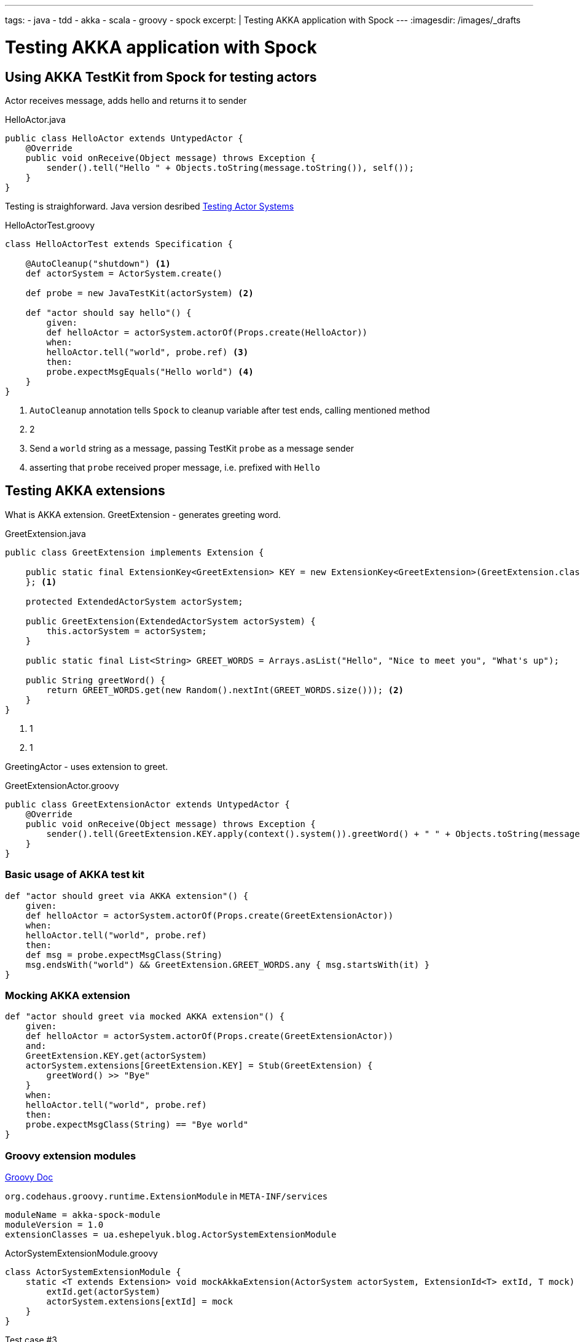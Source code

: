 ---
tags:
- java
- tdd
- akka
- scala
- groovy
- spock
excerpt: |
  Testing AKKA application with Spock
---
:imagesdir: /images/_drafts

= Testing AKKA application with Spock

== Using AKKA TestKit from Spock for testing actors

Actor receives message, adds hello and returns it to sender

[source,java]
.HelloActor.java
----
public class HelloActor extends UntypedActor {
    @Override
    public void onReceive(Object message) throws Exception {
        sender().tell("Hello " + Objects.toString(message.toString()), self());
    }
}
----

Testing is straighforward.
Java version desribed http://doc.akka.io/docs/akka/snapshot/scala/testing.html[Testing Actor Systems^]

[source,groovy]
.HelloActorTest.groovy
----
class HelloActorTest extends Specification {

    @AutoCleanup("shutdown") <1>
    def actorSystem = ActorSystem.create()

    def probe = new JavaTestKit(actorSystem) <2>

    def "actor should say hello"() {
        given:
        def helloActor = actorSystem.actorOf(Props.create(HelloActor))
        when:
        helloActor.tell("world", probe.ref) <3>
        then:
        probe.expectMsgEquals("Hello world") <4>
    }
}
----
<1> `AutoCleanup` annotation tells `Spock` to cleanup variable after test ends, calling mentioned method
<2> 2 
<3> Send a `world` string as a message, passing TestKit `probe` as a message sender
<4> asserting that `probe` received proper message, i.e. prefixed with `Hello`

== Testing AKKA extensions

What is AKKA extension.
GreetExtension - generates greeting word.

[source,java]
.GreetExtension.java
----
public class GreetExtension implements Extension {

    public static final ExtensionKey<GreetExtension> KEY = new ExtensionKey<GreetExtension>(GreetExtension.class) {
    }; <1>

    protected ExtendedActorSystem actorSystem;

    public GreetExtension(ExtendedActorSystem actorSystem) {
        this.actorSystem = actorSystem;
    }

    public static final List<String> GREET_WORDS = Arrays.asList("Hello", "Nice to meet you", "What's up");

    public String greetWord() {
        return GREET_WORDS.get(new Random().nextInt(GREET_WORDS.size())); <2>
    }
}
----
<1> 1
<1> 1

GreetingActor - uses extension to greet.

[source,groovy]
.GreetExtensionActor.groovy
----
public class GreetExtensionActor extends UntypedActor {
    @Override
    public void onReceive(Object message) throws Exception {
        sender().tell(GreetExtension.KEY.apply(context().system()).greetWord() + " " + Objects.toString(message), self());
    }
}
----

=== Basic usage of AKKA test kit

[source,java]
----
def "actor should greet via AKKA extension"() {
    given:
    def helloActor = actorSystem.actorOf(Props.create(GreetExtensionActor))
    when:
    helloActor.tell("world", probe.ref)
    then:
    def msg = probe.expectMsgClass(String)
    msg.endsWith("world") && GreetExtension.GREET_WORDS.any { msg.startsWith(it) }
}
----

=== Mocking AKKA extension

[source,java]
----
def "actor should greet via mocked AKKA extension"() {
    given:
    def helloActor = actorSystem.actorOf(Props.create(GreetExtensionActor))
    and:
    GreetExtension.KEY.get(actorSystem)
    actorSystem.extensions[GreetExtension.KEY] = Stub(GreetExtension) {
        greetWord() >> "Bye"
    }
    when:
    helloActor.tell("world", probe.ref)
    then:
    probe.expectMsgClass(String) == "Bye world"
}
----

=== Groovy extension modules

http://www.groovy-lang.org/metaprogramming.html#_extension_modules[Groovy Doc^]

`org.codehaus.groovy.runtime.ExtensionModule` in `META-INF/services` 

[source,properties]
----
moduleName = akka-spock-module
moduleVersion = 1.0
extensionClasses = ua.eshepelyuk.blog.ActorSystemExtensionModule
----

[source,groovy]
.ActorSystemExtensionModule.groovy
----
class ActorSystemExtensionModule {
    static <T extends Extension> void mockAkkaExtension(ActorSystem actorSystem, ExtensionId<T> extId, T mock) {
        extId.get(actorSystem)
        actorSystem.extensions[extId] = mock
    }
}
----

Test case #3

[source,java]
----
def "actor should greet with mocked AKKA extension, using Groovy extension module"() {
    given:
    def helloActor = actorSystem.actorOf(Props.create(GreetExtensionActor))
    and:
    actorSystem.mockAkkaExtension(GreetExtension.KEY, Stub(GreetExtension) {
        greetWord() >> "Bye cruel"
    })
    when:
    helloActor.tell("world", probe.ref)
    then:
    probe.expectMsgClass(String) == "Bye cruel world"
}
----
